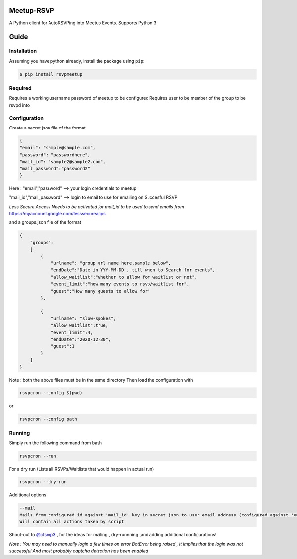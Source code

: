 Meetup-RSVP
=====================


A Python client for AutoRSVPing into Meetup Events.
Supports Python 3

Guide
===============

Installation
------------

Assuming you have python already, install the package using ``pip``:

.. code-block:: bash

    $ pip install rsvpmeetup


Required
--------------------------------------
Requires a working username password of meetup to be configured
Requires user to be member of the group to be rsvpd into



Configuration
--------------------------------------
Create a secret.json file of the format

.. code-block:: json

    {
    "email": "sample@sample.com",
    "password": "passwordhere",
    "mail_id": "sample2@sample2.com",
    "mail_password":"password2"
    }

Here :
"email","password" --> your login credentials to meetup


"mail_id","mail_password" --> login to email to use for emailing on Succesful RSVP

*Less Secure Access Needs to be activated for mail_id to be used to send emails from*
https://myaccount.google.com/lesssecureapps

and a groups.json file of the format

.. code-block:: json

    {
        "groups":
        [
            {
                "urlname": "group url name here,sample below",
                "endDate":"Date in YYY-MM-DD , till when to Search for events",
                "allow_waitlist":"whether to allow for waitlist or not",
                "event_limit":"how many events to rsvp/waitlist for",
                "guest":"How many guests to allow for"
            },

            {
                "urlname": "slow-spokes",
                "allow_waitlist":true,
                "event_limit":4,
                "endDate":"2020-12-30",
                "guest":1
            }
        ]
    }


Note : both the above files must be in the same directory
Then load the configuration with

.. code-block:: bash

    rsvpcron --config $(pwd)

or

.. code-block:: bash

    rsvpcron --config path


Running
--------------------------------------


Simply run the following command from bash

.. code-block:: bash

    rsvpcron --run


For a dry run (Lists all RSVPs/Waitlists that would happen in actual run)

.. code-block:: bash

    rsvpcron --dry-run


Additional options

.. code-block:: bash

    --mail
    Mails from configured id against 'mail_id' key in secret.json to user email address (configured against 'email' key)
    Will contain all actions taken by script

Shout-out to `@cfsmp3 <https://github.com/cfsmp3>`_ , for the ideas for mailing , dry-runnning ,and adding additional configurations!

*Note : You may need to manually login a few times on error BotError being raised , It implies that the login was not successful
And most probably captcha detection has been enabled*


